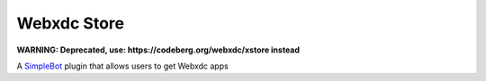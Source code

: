 Webxdc Store
============

**WARNING: Deprecated, use: https://codeberg.org/webxdc/xstore instead**

A `SimpleBot`_ plugin that allows users to get Webxdc apps


.. _SimpleBot: https://github.com/simplebot-org/simplebot
